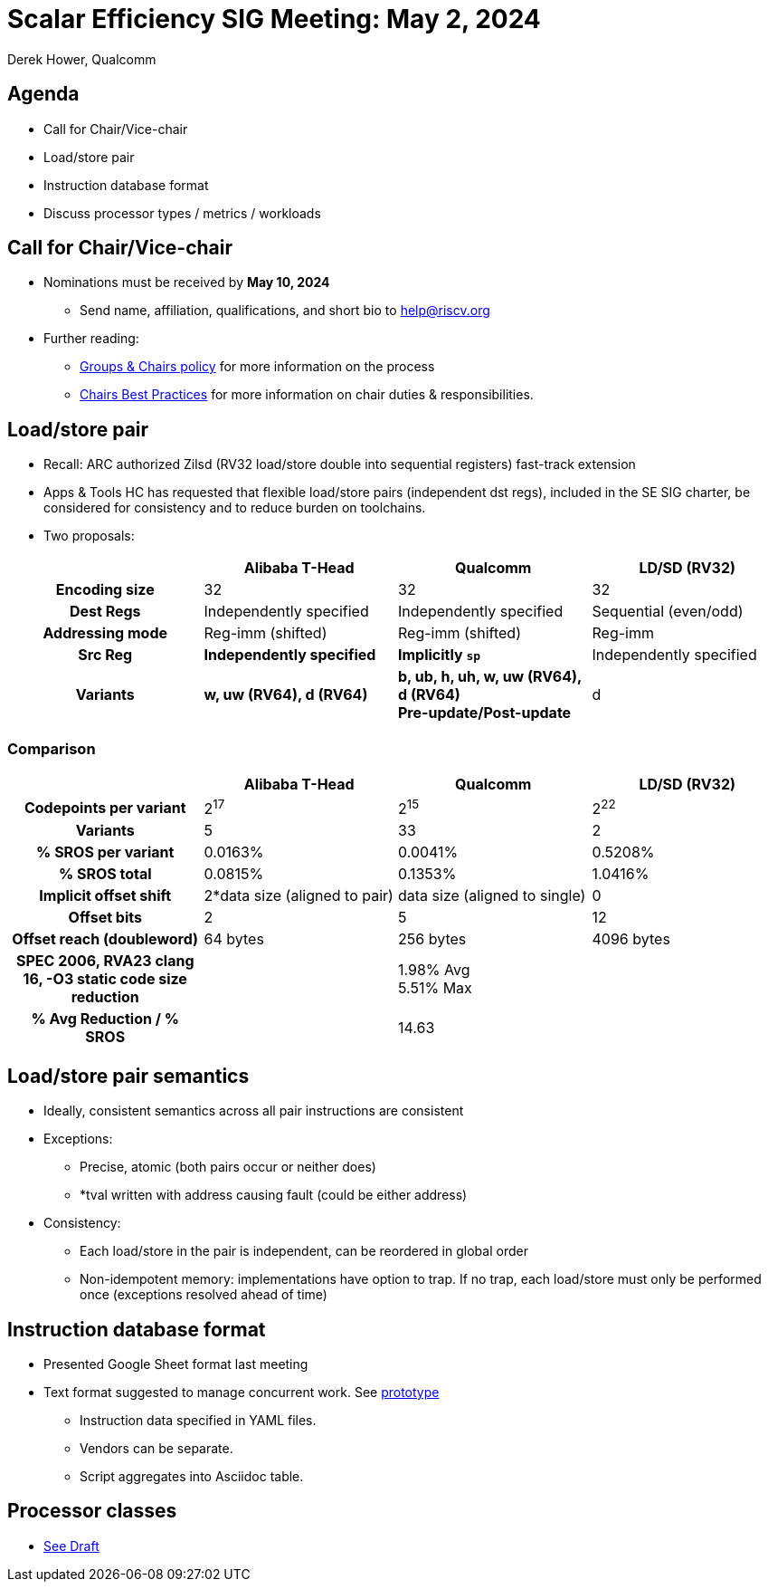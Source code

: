 = Scalar Efficiency SIG Meeting: May 2, 2024
Derek Hower, Qualcomm
:title-page:
:pdf-theme: slides-theme.yml
:pdf-fontsdir: docs-resources/fonts
:imagesdir: docs-resources/images
:pdf-page-layout: landscape

<<<
== Agenda

 * Call for Chair/Vice-chair
 * Load/store pair
 * Instruction database format
 * Discuss processor types / metrics / workloads

<<<
== Call for Chair/Vice-chair

 * Nominations must be received by *May 10, 2024*
 ** Send name, affiliation, qualifications, and short bio to mailto:help@riscv.org[]
 * Further reading:
 ** https://docs.google.com/document/d/1_0Mnd5sXn8KcyOUI4-qvCdG7ITPY6vSAIhFc5Iy-URI/edit?usp=sharing[Groups & Chairs policy] for more information on the process
 ** https://docs.google.com/document/d/1m1zleRPI10QlczprzIWxbRa0mJyIf2AZVJl1U95776Q/edit?usp=sharing[Chairs Best Practices] for more information on chair duties & responsibilities.

<<<
== Load/store pair

 * Recall: ARC authorized Zilsd (RV32 load/store double into sequential registers) fast-track extension
 * Apps & Tools HC has requested that flexible load/store pairs (independent dst regs), included in the SE SIG charter, be considered for consistency and to reduce burden on toolchains.
 * Two proposals:

|===
| | Alibaba T-Head | Qualcomm | LD/SD (RV32)

h| Encoding size | 32 | 32 | 32
h| Dest Regs | Independently specified | Independently specified | Sequential (even/odd)
h| Addressing mode | Reg-imm (shifted) | Reg-imm (shifted) | Reg-imm
h| Src Reg | *Independently specified* | *Implicitly `sp`* | Independently specified
h| Variants | *w, uw (RV64), d (RV64)* | *b, ub, h, uh, w, uw (RV64), d (RV64)* +
*Pre-update/Post-update* | d
|===

<<<
=== Comparison

|===
| | Alibaba T-Head | Qualcomm | LD/SD (RV32)

h| Codepoints per variant | 2^17^ | 2^15^ | 2^22^
h| Variants | 5 | 33 | 2
h| % SROS per variant | 0.0163% | 0.0041% | 0.5208%
h| % SROS total | 0.0815% | 0.1353% | 1.0416%
h| Implicit offset shift | 2*data size (aligned to pair) | data size (aligned to single) | 0
h| Offset bits | 2 | 5 | 12
h| Offset reach (doubleword) | 64 bytes | 256 bytes | 4096 bytes
h| SPEC 2006, RVA23 clang 16, -O3 static code size reduction | | 1.98% Avg +
5.51% Max |
h| % Avg Reduction / % SROS | | 14.63 |
|===

<<<
== Load/store pair semantics

 * Ideally, consistent semantics across all pair instructions are consistent
 * Exceptions:
 ** Precise, atomic (both pairs occur or neither does)
 ** *tval written with address causing fault (could be either address)
 * Consistency:
 ** Each load/store in the pair is independent, can be reordered in global order
 ** Non-idempotent memory: implementations have option to trap. If no trap, each load/store must only be performed once (exceptions resolved ahead of time)

<<<
== Instruction database format

 * Presented Google Sheet format last meeting
 * Text format suggested to manage concurrent work. See https://github.com/riscv-admin/riscv-scalar-efficiency/tree/main/insts[prototype]
 ** Instruction data specified in YAML files.
 ** Vendors can be separate.
 ** Script aggregates into Asciidoc table.

<<<
== Processor classes

 * https://github.com/riscv-admin/riscv-scalar-efficiency/blob/main/work%20product/processor_classes.adoc[See Draft]
